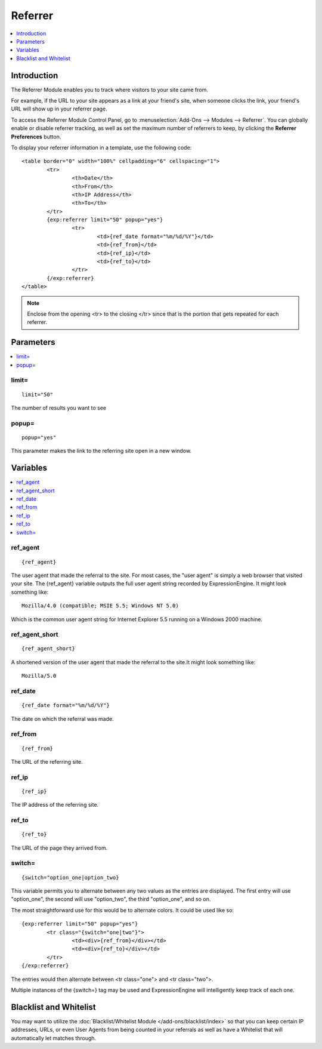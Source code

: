 ########
Referrer
########

.. contents::
   :local:
   :depth: 1

************
Introduction
************

The Referrer Module enables you to track where visitors to your site came from.

For example, if the URL to your site appears as a link at your friend's site, when
someone clicks the link, your friend's URL will show up in your referrer page.

To access the Referrer Module Control Panel, go to :menuselection:`Add-Ons --> Modules --> Referrer`.
You can globally enable or disable referrer tracking, as well as set the maximum number
of referrers to keep, by clicking the **Referrer Preferences** button.

To display your referrer information in a template, use the following code::

	<table border="0" width="100%" cellpadding="6" cellspacing="1">
		<tr>
			<th>Date</th>
			<th>From</th>
			<th>IP Address</th>
			<th>To</th>
		</tr>
		{exp:referrer limit="50" popup="yes"}
			<tr>
				<td>{ref_date format="%m/%d/%Y"}</td>
				<td>{ref_from}</td>
				<td>{ref_ip}</td>
				<td>{ref_to}</td>
			</tr>
		{/exp:referrer}
	</table>

.. note:: Enclose from the opening <tr> to the closing </tr> since
   that is the portion that gets repeated for each referrer.


**********
Parameters
**********

.. contents::
   :local:

limit=
------

::

	limit="50"

The number of results you want to see

popup=
------

::

	popup="yes"

This parameter makes the link to the referring site open in a new
window.

*********
Variables
*********

.. contents::
   :local:

ref\_agent
----------

::

	{ref_agent}

The user agent that made the referral to the site. For most cases, the
"user agent" is simply a web browser that visited your site. The
{ref\_agent} variable outputs the full user agent string recorded by
ExpressionEngine. It might look something like::

	Mozilla/4.0 (compatible; MSIE 5.5; Windows NT 5.0)

Which is the common user agent string for Internet Explorer 5.5 running
on a Windows 2000 machine.

ref\_agent\_short
-----------------

::

	{ref_agent_short}

A shortened version of the user agent that made the referral to the
site.It might look something like::

	Mozilla/5.0

ref\_date
---------

::

	{ref_date format="%m/%d/%Y"}

The date on which the referral was made.

ref\_from
---------

::

	{ref_from}

The URL of the referring site.

ref\_ip
-------

::

	{ref_ip}

The IP address of the referring site.

ref\_to
-------

::

	{ref_to}

The URL of the page they arrived from.

switch=
-------

::

	{switch="option_one|option_two}

This variable permits you to alternate between any two values as the
entries are displayed. The first entry will use "option\_one", the
second will use "option\_two", the third "option\_one", and so on.

The most straightforward use for this would be to alternate colors. It
could be used like so::

	{exp:referrer limit="50" popup="yes"}
		<tr class="{switch="one|two"}">
			<td><div>{ref_from}</div></td>
			<td><div>{ref_to}</div></td>
		</tr>
	{/exp:referrer}

The entries would then alternate between <tr class="one"> and <tr
class="two">.

Multiple instances of the {switch=} tag may be used and ExpressionEngine will
intelligently keep track of each one.

***********************
Blacklist and Whitelist
***********************

You may want to utilize the :doc:`Blacklist/Whitelist Module
</add-ons/blacklist/index>` so that you can keep certain IP addresses,
URLs, or even User Agents from being counted in your referrals as well
as have a Whitelist that will automatically let matches through.
